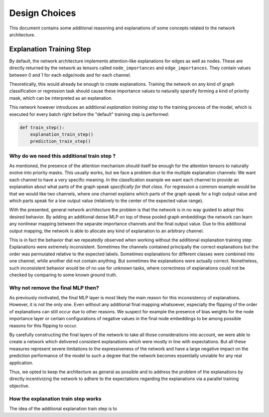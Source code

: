 ==============
Design Choices
==============

This document contains some additional reasoning and explanations of some concepts related to the
network architecture.

Explanation Training Step
=========================

By default, the network architecture implements attention-like explanations for edges as well as nodes.
These are directly returned by the network as tensors called ``node_importances`` and ``edge_importances``.
They contain values between 0 and 1 for each edge/node and for each channel.

Theoretically, this would already be enough to create explanations. Training the network on any kind of
graph classification or regression task should cause these importance values to naturally sparsify forming
a kind of priority mask, which can be interpreted as an explanation.

This network however introduces an additional *explanation training step* to the training process of the
model, which is executed for every batch right before the "default" training step is performed:

.. code-block:: text

    def train_step():
        explanation_train_step()
        prediction_train_step()

Why do we need this additional train step ?
-------------------------------------------

As mentioned, the presence of the attention mechanism should itself be enough for the attention tensors to
naturally evolve into priority masks. This usually works, but we face a problem due to the multiple
explanation channels: We want each channel to have a very specific meaning. In the classfication example
we want each channel to provide an explanation about what parts of the graph speak *specifically for that
class*. For regression a common example would be that we would like two channels, where one channel explains
which parts of the graph speak for a high output value and which parts speak for a low output value
(relatively to the center of the expected value range).

With the presented, general network architecture the problem is that the network is in no way guided to
adopt this desired behavior. By adding an additional dense MLP on top of these pooled graph embeddings the
network can learn any nonlinear mapping between the separate importance channels and the final output value.
Due to this additional output mapping, the network is able to allocate any kind of explanation to an
arbitrary channel.

This is in fact the behavior that we repeatedly observed when working without the additional explanation
training step: Explanations were extremely inconsistent. Sometimes the channels contained principally the
correct explanations but the order was permutated relative to the expected labels. Sometimes explanations
for different classes were combined into one channel, while another did not contain anything. But sometimes
the explanations were actually correct. Nonetheless, such inconsistent behavior would be of no use for
unknown tasks, where correctness of explanations could not be checked by comparing to some known ground
truth.

Why not remove the final MLP then?
----------------------------------

As previously motivated, the final MLP layer is most likely the main reason for this inconsistency of
explanations. However, it is not the only one. Even without any additional final mapping whatsoever,
especially the flipping of the order of explanations can still occur due to other reasons. We suspect for
example the presence of bias weights for the node importance layer or certain configurations of negative
values in the final node embeddings to be among possible reasons for this flipping to occur.

By carefully constructing the final layers of the network to take all those considerations into account, we
were able to create a network which delivered consistent explanations which were mostly in line with
expectations. But all these measures represent severe limitations to the expressiveness of the network and
have a large negative impact on the prediction performance of the model to such a degree that the network
becomes essentially unviable for any real application.

Thus, we opted to keep the architecture as general as possible and to address the problem of the
explanations by directly incentivizing the network to adhere to the expectations regarding the explanations
via a parallel training objective.

How the explanation train step works
------------------------------------

The idea of the additional explanation train step is to